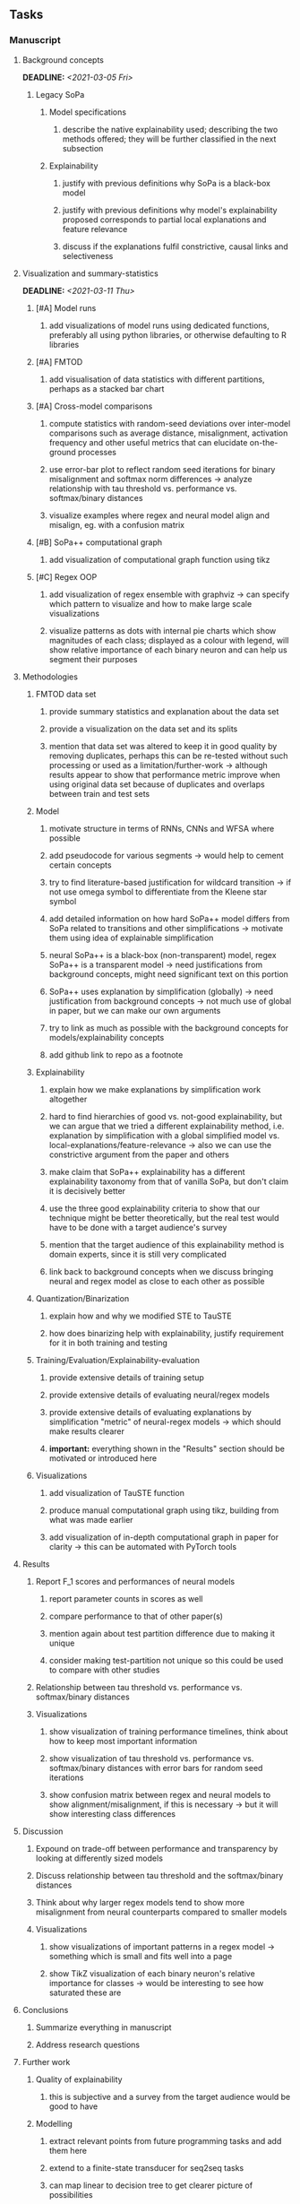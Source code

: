 #+STARTUP: overview
#+OPTIONS: ^:nil
#+OPTIONS: p:t

** Tasks
*** Manuscript
**** Background concepts
     DEADLINE: <2021-03-05 Fri>
***** Legacy SoPa
****** Model specifications
******* describe the native explainability used; describing the two methods offered; they will be further classified in the next subsection
****** Explainability
******* justify with previous definitions why SoPa is a black-box model
******* justify with previous definitions why model's explainability proposed corresponds to partial local explanations and feature relevance 
******* discuss if the explanations fulfil constrictive, causal links and selectiveness

**** Visualization and summary-statistics 
    DEADLINE: <2021-03-11 Thu>
***** [#A] Model runs
****** add visualizations of model runs using dedicated functions, preferably all using python libraries, or otherwise defaulting to R libraries
***** [#A] FMTOD
****** add visualisation of data statistics with different partitions, perhaps as a stacked bar chart
***** [#A] Cross-model comparisons
****** compute statistics with random-seed deviations over inter-model comparisons such as average distance, misalignment, activation frequency and other useful metrics that can elucidate on-the-ground processes
****** use error-bar plot to reflect random seed iterations for binary misalignment and softmax norm differences -> analyze relationship with tau threshold vs. performance vs. softmax/binary distances
****** visualize examples where regex and neural model align and misalign, eg. with a confusion matrix
***** [#B] SoPa++ computational graph
****** add visualization of computational graph function using tikz
***** [#C] Regex OOP
****** add visualization of regex ensemble with graphviz -> can specify which pattern to visualize and how to make large scale visualizations
****** visualize patterns as dots with internal pie charts which show magnitudes of each class; displayed as a colour with legend, will show relative importance of each binary neuron and can help us segment their purposes

**** Methodologies
***** FMTOD data set
****** provide summary statistics and explanation about the data set
****** provide a visualization on the data set and its splits
****** mention that data set was altered to keep it in good quality by removing duplicates, perhaps this can be re-tested without such processing or used as a limitation/further-work -> although results appear to show that performance metric improve when using original data set because of duplicates and overlaps between train and test sets
***** Model
****** motivate structure in terms of RNNs, CNNs and WFSA where possible 
****** add pseudocode for various segments -> would help to cement certain concepts
****** try to find literature-based justification for wildcard transition -> if not use omega symbol to differentiate from the Kleene star symbol
****** add detailed information on how hard SoPa++ model differs from SoPa related to transitions and other simplifications -> motivate them using idea of explainable simplification
****** neural SoPa++ is a black-box (non-transparent) model, regex SoPa++ is a transparent model -> need justifications from background concepts, might need significant text on this portion
****** SoPa++ uses explanation by simplification (globally) -> need justification from background concepts -> not much use of global in paper, but we can make our own arguments
****** try to link as much as possible with the background concepts for models/explainability concepts
****** add github link to repo as a footnote
***** Explainability
****** explain how we make explanations by simplification work altogether
****** hard to find hierarchies of good vs. not-good explainability, but we can argue that we tried a different explainability method, i.e. explanation by simplification with a global simplified model vs. local-explanations/feature-relevance -> also we can use the constrictive argument from the paper and others
****** make claim that SoPa++ explainability has a different explainability taxonomy from that of vanilla SoPa, but don't claim it is decisively better
****** use the three good explainability criteria to show that our technique might be better theoretically, but the real test would have to be done with a target audience's survey
****** mention that the target audience of this explainability method is domain experts, since it is still very complicated
****** link back to background concepts when we discuss bringing neural and regex model as close to each other as possible
***** Quantization/Binarization
****** explain how and why we modified STE to TauSTE
****** how does binarizing help with explainability, justify requirement for it in both training and testing
***** Training/Evaluation/Explainability-evaluation
****** provide extensive details of training setup
****** provide extensive details of evaluating neural/regex models
****** provide extensive details of evaluating explanations by simplification "metric" of neural-regex models -> which should make results clearer
****** *important:* everything shown in the "Results" section should be motivated or introduced here
***** Visualizations
****** add visualization of TauSTE function
****** produce manual computational graph using tikz, building from what was made earlier
****** add visualization of in-depth computational graph in paper for clarity -> this can be automated with PyTorch tools

**** Results
***** Report F_1 scores and performances of neural models
****** report parameter counts in scores as well
****** compare performance to that of other paper(s)
****** mention again about test partition difference due to making it unique
****** consider making test-partition not unique so this could be used to compare with other studies
***** Relationship between tau threshold vs. performance vs. softmax/binary distances 
***** Visualizations
****** show visualization of training performance timelines, think about how to keep most important information
****** show visualization of tau threshold vs. performance vs. softmax/binary distances with error bars for random seed iterations
****** show confusion matrix between regex and neural models to show alignment/misalignment, if this is necessary -> but it will show interesting class differences

**** Discussion
***** Expound on trade-off between performance and transparency by looking at differently sized models
***** Discuss relationship between tau threshold and the softmax/binary distances
***** Think about why larger regex models tend to show more misalignment from neural counterparts compared to smaller models
***** Visualizations
****** show visualizations of important patterns in a regex model -> something which is small and fits well into a page
****** show TikZ visualization of each binary neuron's relative importance for classes -> would be interesting to see how saturated these are

**** Conclusions
***** Summarize everything in manuscript
***** Address research questions

**** Further work
***** Quality of explainability
****** this is subjective and a survey from the target audience would be good to have
***** Modelling
****** extract relevant points from future programming tasks and add them here
****** extend to a finite-state transducer for seq2seq tasks
****** can map linear to decision tree to get clearer picture of possibilities
****** human intervention inside regex model to monitor/improve performance
***** Analysis
****** analyzing whether patterns can help discover possible adversarial patterns
****** for the target audience of end-users -> how can a user make use of the regex model

**** Formatting
***** Paper length
****** 20-90 pages thesis length -> try to keep ideas well-motivated yet succinct
***** Points to address towards end
****** Introduction
******* fine-tune introduction with new details from other chapters
******* update motivations from Arrieta et al. 2020 "What for" section
******* add C-like reference to explain what SoPa++ means like in i++
******* add links to chapters in thesis structure, improve formatting
****** Background concepts
******* think about providing an additional definition for "understandability" 
******* include a section on risks on large NLP models and why explainability is necessary with different study
******* if possible, try to reduce references to Arrieta et al. 2020 to reduce perceived over-dependence
****** Bibliography
******* improve capitalization with braces in bibtex file
******* if possible, try to find non-arxiv citations for papers
******* remove red link color in table of contents
******* fine-tune citation color to be consistent with other colors
******* think about citing Arrieta et al. 2020 in each definition, or perhaps it is overkill
******* look into oracel/proxy names and if these can be improved
****** Manuscript admin
******* think about whether to include borrowed figures or make own -> check if permission is necessary
******* fine tune WFSA to mean either automata or automaton
******* remove sub-enumeration for single remarks under a definition 
******* add links to different sections later on once structure and content is clear
******* sort out all abbreviations and standardize formatting in terms of where they are first declared
******* change to two sided format before printing, as this works well for binding/printing
******* add Uni-Potsdam originality declaration, or modify current one to fit
******* add remaining features by referring to master template such as abstract (short summarized introduction), list of tables/figures/abbreviations, appendices, and all others
******* perform spell-check of everything at the end
       
*** Current Programming
**** Dependencies, typing and testing
***** if using R, document R dependencies such as package versions neatly (avoid =renv=)
***** include basic test code by instantiating class and/or other simple methods
***** add mypy as an explicit part of testing the source code
***** replace Union + None types with Optional type for conciseness
***** look into cases where List was replaced by Sequential and how this can be changed or understood to keep consistency (ie. keep everything to List with overloads)
**** Documentation and clean-code
***** find better naming for mimic/oracle models which is based on research terminology -> right now mix of neural and regex is being used; it would be good to have something more firm
***** GPU/CPU runs not always reproducible depending on multi-threading, see: https://pytorch.org/docs/stable/notes/randomness.html#reproducibility
***** reduce source code lines, chunking and comments -> pretty sort python code and function/class orders perhaps by length
***** add a comment above each code chunk which explains inner mechanisms better
***** update metadata eg. with comprehensive python/shell help scripts, comments describing functionality and readme descriptions for git hooks
***** add information on best model downloads and preparation -> add these to Google Drive later on
***** add pydocstrings to all functions and improve argparse documentation
***** provide description of data structures (eg. data, labels) required for training processes and lowercasing
***** update/remove git hooks depending on which features are finally used, eg. remove pre-push hook
***** test download and all other scripts to ensure they work

*** Future programming
**** Modelling improvements
***** check if packed sequences could be incoporated into model
****** might increase efficiency related to batch latency
***** find single-threaded ways to speed up regular expression searches -> bottleneck appears to be search method
****** multiprocessing with specific chunksize seems to have some effect
****** might need to have a very large batch size to see any improvements with multiprocessing
****** database with indexing could help improve regex lookup speed
***** consider using finditer for regex lookup with trace, since we should return all matches
****** make activating text unique in case we return multiple texts and not one -> but then won't correspond to activating regexes
****** might not make a huge difference since we use short sentences
****** might be better for speed reasons to leave it as a search method
***** add predict function for both mimic and oracle model which does not need extra data to be loaded -> can also accept stdin as unix pipe
**** Explore activation generalization methods
***** improve baseline simplification and rational compression method
****** handle *UNK* tokens on new data for either in regex OOP or during simplification/compression -> perhaps look for best possible match given context -> *might be well-enough handled by wildcards*
****** EITHER needs more features from simplification such as nearest neighbours OR generate them with access to the model again -> use comparison scripts to determine which improvements are necessary -> this should go into the SoPa++ neural model below trace functions -> look into legacy code for some hints -> *might be well enough handled by looking into enough training samples
***** think of taking tokens in a regex group and finding their *K-nearest-neighbours* in transition space to expand on them if possible -> only do this if there are few samples and if their neighbours have very close scores (within eps), see: https://discuss.pytorch.org/t/k-nearest-neighbor-in-pytorch/59695/2
****** would require extra neural class function to compute all transition matrices
****** hard to justify these as compression techniques, more closer to simplificiation -> but perhaps this is just a technicality which can be addressed later on
****** might not help too much since regex model appears over-activated at the binary layer compared to the neural model -> these compression generalizations will just increase activations; where we would rather expect sparsity instead
***** think of semantic clustering with digits or time or other means -> if there are no wildcards present -> would require external ontology such as WordNet -> would be slightly more work intensive and is perhaps better to leave this for further work

** Notes
*** Manuscript
**** SoPa++
***** extensions
****** leverage dynamic sub-word-level embeddings from recent advancements in Transformer-based language modeling.
****** modify the architecture and hyperparameters to use more wildcards or self-loops, and verify the usefulness of these in the mimic WFSA models.
****** modify the output multi-layer perceptron layer to a general additive layer, such as a linear regression layer, with various basis functions. This would allow for easier interpretation of the importance of patterns without the use of occlusion -> perhaps consider adding soft logic functions which could emulate negation/inclusion of rules, or possibly a soft decision tree at the top layer
****** test SoPa++ on multi-class text classification tasks
**** SoPa
***** goods: practical new architecture which maps to RNN-CNN mix via WFSAs, decent code quality in PyTorch (still functional), contact made with author and could get advice for possible extensions
***** limitations
****** SoPa utilizes static word-level token embeddings which might contribute to less dynamic learning and more overfitting towards particular tokens
****** SoPa encourages minimal learning of wildcards/self-loops and $\epsilon$-transitions, which leads to increased overfitting on rare words such as proper nouns
****** while SoPa provides an interpretable architecture to learn discrete word-level patterns, it is also utilizes occlusion to determine the importance of various patterns. Occlusion is usually a technique reserved for uninterpretable model architectures and contributes little to global explainability
****** SoPa was only tested empirically on binary text classification tasks
***** general: likely higher performance due to direct inference and less costly conversion methods  
**** Data sets
***** NLU data sets -> single sequence intent classification, typically many classes involved -> eg. ATIS, Snips, AskUbuntuCorpus, FB task oriented dataset (mostly intent classifications)
***** SOTA scores for NLU can be found on https://github.com/nghuyong/rasa-nlu-benchmark#result
***** vary training data sizes from 10% to 70% for perspective on data settings
**** Extension to new data sets
***** could extend workflow to ATIS and/or SNIPS since all other code is established
**** Constraints
***** work with RNNs only
***** seq2cls tasks -> eg. NLU/NLI/semantic tasks, try to work with simpler single (vs. double) sequence classification task
***** base main ideas off peer-reviewed artics

*** Admin
**** Research questions
***** To what extent does SoPa++ contribute to competitive performance on NLU tasks?
***** To what extent does SoPa++ contribute to explainability by simplification?
***** What interesting and relevant explanations does SoPa++ provide on NLU task(s)?
**** Timeline
***** +Initial thesis document: *15.09.2020*+
***** +Topic proposal draft: *06.11.2020*+
***** +Topic proposal final: *15.11.2020*+
***** +Topic registration: *01.02.2021*+
***** Manuscript draft submission: *31.03.2021* 
***** Offical manuscript submission: *10.04.2021*

** Legacy
*** Interpretable RNN architectures
**** State-regularized-RNNs (SR-RNNs)
***** good: very powerful and easily interpretable architecture with extensions to NLP and CV
***** good: simple code which can probably be ported to PyTorch relatively quickly
***** good: contact made with author and could get advice for possible extensions
***** problematic: code is outdated and written in Theano, TensorFlow version likely to be out by end of year
***** problematic: DFA extraction from SR-RNNs is clear, but DPDA extraction/visualization from SR-LSTMs is not clear probably because of no analog for discrete stack symbols from continuous cell (memory) states
***** possible extensions: port state-regularized RNNs to PyTorch (might be simple since code-base is generally simple), final conversion to REs for interpretability, global explainability for natural language, adding different loss to ensure words cluster to same centroid as much as possible -> or construct large automata, perhaps pursue sentiment analysis from SR-RNNs perspective instead and derive DFAs to model these
**** Rational recurences (RRNNs)
***** good: code quality in PyTorch, succinct and short
***** good: heavy mathematical background which could lend to more interesting mathematical analyses
***** problematic: seemingly missing interpretability section in paper -> theoretical and mathematical, which is good for understanding
***** problematic: hard to draw exact connection to interpretability, might take too long to understand everything
**** Finite-automation-RNNs (FA-RNNs)
***** source code likely released by November, but still requires initial REs which may not be present -> might not be the best fit
***** FA-RNNs involving REs and substitutions could be useful extensions as finite state transducers for interpretable neural machine translation

*** Interpretable surrogate extraction
***** overall more costly and less chance of high performance       
***** FSA/WFSA extraction
****** spectral learning, clustering
****** less direct interpretability
****** more proof of performance needed -> need to show it is better than simple data learning

*** Neuro-symbolic paradigms
***** research questions
****** can we train use a neuro-symbolic paradigm to attain high performance (similar to NNs) for NLP task(s)?
****** if so, can this paradigm provide us with greater explainability about the inner workings of the model?

*** Neural decision trees
***** decision trees are the same as logic programs -> the objective should be to learn logic programs
***** hierarchies are constructed in weight-space which lends itself to non-sequential models very well -> but problematic for token-level hierarchies
***** research questions
****** can we achieve similar high performance using decision tree distillation techniques (by imitating NNs)?
****** can this decision tree improve interpretability/explainability?
****** can this decision tree distillation technique outperform simple decision tree learning from training data?

*** Inductive logic on NLP search spaces
***** can potentially use existing IM models such as paraphrase detector for introspection purposes in thesis
***** n-gram power sets to explore for statistical artefacts -> ANNs can only access the search space of N-gram power sets -> solution to NLP tasks must be a statistical solution within the power sets which links back to symbolism
***** eg. differentiable ILP from DeepMind
***** propositional logic only contains atoms while predicate/first-order logic contain variables      
